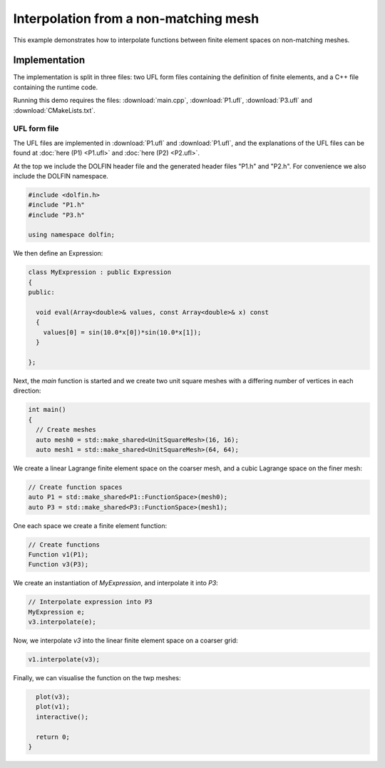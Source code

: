Interpolation from a non-matching mesh
======================================

This example demonstrates how to interpolate functions between
finite element spaces on non-matching meshes.

Implementation
--------------

The implementation is split in three files: two UFL form files
containing the definition of finite elements, and a C++ file
containing the runtime code.

Running this demo requires the files: :download:`main.cpp`,
:download:`P1.ufl`, :download:`P3.ufl` and :download:`CMakeLists.txt`.

UFL form file
^^^^^^^^^^^^^

The UFL files are implemented in :download:`P1.ufl` and
:download:`P1.ufl`, and the explanations of the UFL files can be found
at :doc:`here (P1) <P1.ufl>` and :doc:`here (P2) <P2.ufl>`.

At the top we include the DOLFIN header file and the generated header
files "P1.h" and "P2.h". For convenience we also include the DOLFIN
namespace.

.. code-block:: cpp

   #include <dolfin.h>
   #include "P1.h"
   #include "P3.h"

   using namespace dolfin;

We then define an Expression:

.. code-block:: cpp

   class MyExpression : public Expression
   {
   public:

     void eval(Array<double>& values, const Array<double>& x) const
     {
       values[0] = sin(10.0*x[0])*sin(10.0*x[1]);
     }

   };

Next, the `main` function is started and we create two unit square meshes
with a differing number of vertices in each direction:

.. code-block:: cpp

   int main()
   {
     // Create meshes
     auto mesh0 = std::make_shared<UnitSquareMesh>(16, 16);
     auto mesh1 = std::make_shared<UnitSquareMesh>(64, 64);

We create a linear Lagrange finite element space on the coarser mesh,
and a cubic Lagrange space on the finer mesh:

.. code-block:: cpp

     // Create function spaces
     auto P1 = std::make_shared<P1::FunctionSpace>(mesh0);
     auto P3 = std::make_shared<P3::FunctionSpace>(mesh1);

One each space we create a finite element function:

.. code-block:: cpp

     // Create functions
     Function v1(P1);
     Function v3(P3);

We create an instantiation of `MyExpression`, and interpolate it into `P3`:

.. code-block:: cpp

     // Interpolate expression into P3
     MyExpression e;
     v3.interpolate(e);

Now, we interpolate `v3` into the linear finite element space on a coarser grid:

.. code-block:: cpp

     v1.interpolate(v3);

Finally, we can visualise the function on the twp meshes:

.. code-block:: cpp

     plot(v3);
     plot(v1);
     interactive();

     return 0;
   }
